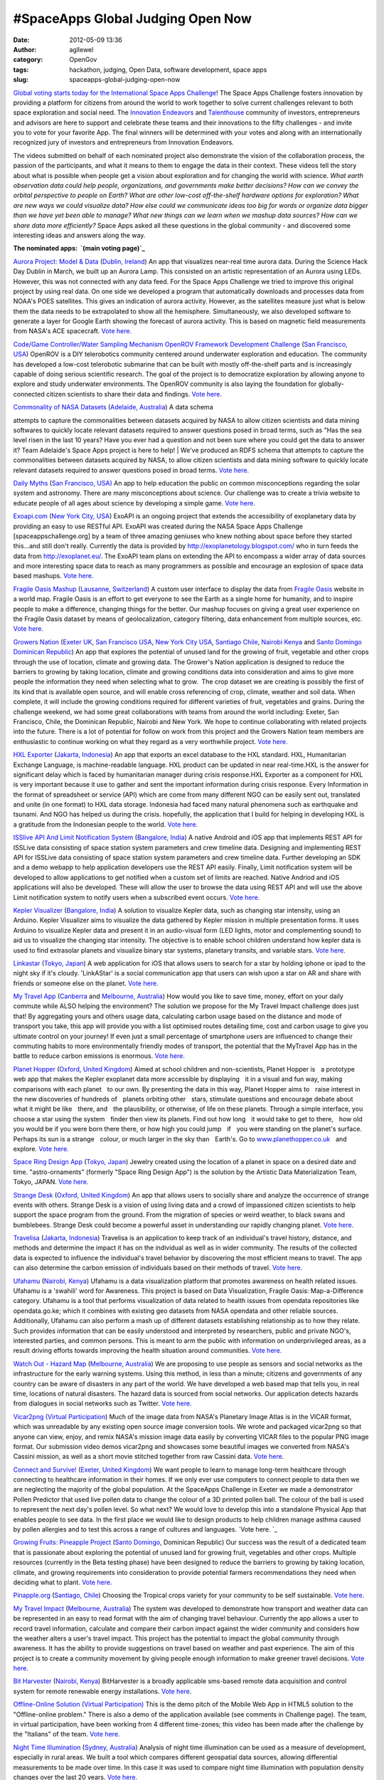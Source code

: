 #SpaceApps Global Judging Open Now
##################################
:date: 2012-05-09 13:36
:author: agllewel
:category: OpenGov
:tags: hackathon, judging, Open Data, software development, space apps
:slug: spaceapps-global-judging-open-now

`Global voting starts today for the International Space Apps
Challenge`_! The Space Apps Challenge fosters innovation by providing a
platform for citizens from around the world to work together to solve
current challenges relevant to both space exploration and social
need. The `Innovation Endeavors`_ and `Talenthouse`_ community of
investors, entrepreneurs and advisors are here to support and celebrate
these teams and their innovations to the fifty challenges - and invite
you to vote for your favorite App. The final winners will be determined
with your votes and along with an internationally recognized jury of
investors and entrepreneurs from Innovation Endeavors.

The videos submitted on behalf of each nominated project also
demonstrate the vision of the collaboration process, the passion of the
participants, and what it means to them to engage the data in their
context. These videos tell the story about what is possible when people
get a vision about exploration and for changing the world with science.
*What earth observation data could help people, organizations, and
governments make better decisions? How can we convey the orbital
perspective to people on Earth? What are other low-cost off-the-shelf
hardware options for exploration? What are new ways we could visualize
data? How else could we communicate ideas too big for words or organize
data bigger than we have yet been able to manage? What new things can we
learn when we mashup data sources? How can we share data more
efficiently?* Space Apps asked all these questions in the global
community - and discovered some interesting ideas and answers along the
way.

**The nominated apps:  `(main voting page)`_**

`Aurora Project: Model & Data`_ (`Dublin, Ireland`_) An app that
visualizes near-real time aurora data. During the Science Hack Day
Dublin in March, we built up an Aurora Lamp. This consisted on an
artistic representation of an Aurora using LEDs. However, this was not
connected with any data feed. For the Space Apps Challenge we tried to
improve this original project by using real data. On one side we
developed a program that automatically downloads and processes data from
NOAA's POES satellites. This gives an indication of aurora activity.
However, as the satellites measure just what is below them the data
needs to be extrapolated to show all the hemisphere. Simultaneously, we
also developed software to generate a layer for Google Earth showing the
forecast of aurora activity. This is based on magnetic field
measurements from NASA's ACE spacecraft. `Vote here.`_

`Code/Game Controller/Water Sampling Mechanism OpenROV Framework
Development Challenge`_ (`San Francisco, USA`_) OpenROV is a DIY
telerobotics community centered around underwater exploration and
education. The community has developed a low-cost telerobotic submarine
that can be built with mostly off-the-shelf parts and is increasingly
capable of doing serious scientific research. The goal of the project is
to democratize exploration by allowing anyone to explore and study
underwater environments. The OpenROV community is also laying the
foundation for globally-connected citizen scientists to share their data
and findings. \ `Vote
here. <http://www.talenthouse.com/creativeinvites/show/submission/detail/WP23KX>`__

| `Commonality of NASA Datasets`_ (`Adelaide, Australia`_) A data schema
attempts to capture the commonalities between datasets acquired by NASA
to allow citizen scientists and data mining softwares to quickly locate
relevant datasets required to answer questions posed in broad terms,
such as "Has the sea level risen in the last 10 years? Have you ever had
a question and not been sure where you could get the data to answer it?
Team Adelaide's Space Apps project is here to help!
|  We've produced an RDFS schema that attempts to capture the
commonalities between datasets acquired by NASA, to allow citizen
scientists and data mining software to quickly locate relevant datasets
required to answer questions posed in broad terms. `Vote
here. <http://www.talenthouse.com/creativeinvites/show/submission/detail/RX763X>`__

`Daily Myths`_ (`San Francisco, USA)`_ An app to help education the
public on common misconceptions regarding the solar system and
astronomy. There are many misconceptions about science. Our challenge
was to create a trivia website to educate people of all ages about
science by developing a simple game. `Vote
here. <http://www.talenthouse.com/creativeinvites/show/submission/detail/BEWYX8>`__

`Exoapi.com`_ (`New York City, USA`_) ExoAPI is an ongoing project that
extends the accessibility of exoplanetary data by providing an easy to
use RESTful API. ExoAPI was created during the NASA Space Apps Challenge
[spaceappschallenge.org] by a team of three amazing geniuses who knew
nothing about space before they started this...and still don't
really. Currently the data is provided by
http://exoplanetology.blogspot.com/ who in turn feeds the data from
http://exoplanet.eu/. The ExoAPI team plans on extending the API to
encompass a wider array of data sources and more interesting space data
to reach as many programmers as possible and encourage an explosion of
space data based mashups. `Vote
here. <http://www.talenthouse.com/creativeinvites/show/submission/detail/C2WGE3>`__

`Fragile Oasis Mashup`_ (`Lausanne, Switzerland`_) A custom user
interface to display the data from `Fragile Oasis`_ website in a world
map. Fragile Oasis is an effort to get everyone to see the Earth as a
single home for humanity, and to inspire people to make a difference,
changing things for the better. Our mashup focuses on giving a great
user experience on the Fragile Oasis dataset by means of
geolocalization, category filtering, data enhancement from multiple
sources, etc. `Vote
here. <http://www.talenthouse.com/creativeinvites/show/submission/detail/EMKJ8Y>`__

`Growers Nation`_ (`Exeter UK`_, \ `San Francisco USA`_, \ `New York
City USA`_, \ `Santiago Chile`_, \ `Nairobi Kenya`_ and `Santo Domingo
Dominican Republic`_) An app that explores the potential of unused land
for the growing of fruit, vegetable and other crops through the use of
location, climate and growing data. The Grower's Nation application is
designed to reduce the barriers to growing by taking location, climate
and growing conditions data into consideration and aims to give more
people the information they need when selecting what to grow.  The crop
dataset we are creating is possibly the first of its kind that is
available open source, and will enable cross referencing of crop,
climate, weather and soil data. When complete, it will include the
growing conditions required for different varieties of fruit, vegetables
and grains. During the challenge weekend, we had some great
collaborations with teams from around the world including: Exeter, San
Francisco, Chile, the Dominican Republic, Nairobi and New York. We hope
to continue collaborating with related projects into the future. There
is a lot of potential for follow on work from this project and the
Growers Nation team members are enthusiastic to continue working on what
they regard as a very worthwhile project. `Vote
here. <http://www.talenthouse.com/creativeinvites/show/submission/detail/7FMREN>`__

`HXL Exporter`_ (`Jakarta, Indonesia`_) An app that exports an excel
database to the HXL standard. HXL, Humanitarian Exchange Language, is
machine-readable language. HXL product can be updated in near
real-time.HXL is the answer for significant delay which is faced by
humanitarian manager during crisis response.HXL Exporter as a component
for HXL is very important because it use to gather and sent the
important information during crisis response. Every Information in the
format of spreadsheet or service (API) which are come from many
different NGO can be easily sent out, translated and unite (in one
format) to HXL data storage. Indonesia had faced many natural phenomena
such as earthquake and tsunami. And NGO has helped us during the crisis.
hopefully, the application that I build for helping in developing HXL is
a gratitude from the Indonesian people to the world. `Vote
here. <http://www.talenthouse.com/creativeinvites/show/submission/detail/7EJCC8>`__

`ISSlive API And Limit Notification System`_ (`Bangalore, India`_) A
native Android and iOS app that implements REST API for ISSLive data
consisting of space station system parameters and crew timeline
data. Designing and implementing REST API for ISSLive data consisting of
space station system parameters and crew timeline data. Further
developing an SDK and a demo webapp to help application developers use
the REST API easily. Finally, Limit notification system will be
developed to allow applications to get notified when a custom set of
limits are reached. Native Andriod and iOS applications will also be
developed. These will allow the user to browse the data using REST API
and will use the above Limit notification system to notify users when a
subscribed event occurs. `Vote
here. <http://www.talenthouse.com/creativeinvites/show/submission/detail/PRZ68M>`__

`Kepler Visualizer`_ (`Bangalore, India`_) A solution to visualize
Kepler data, such as changing star intensity, using an Arduino. Kepler
Visualizer aims to visualize the data gathered by Kepler mission in
multiple presentation forms. It uses Arduino to visualize Kepler data
and present it in an audio-visual form (LED lights, motor and
complementing sound) to aid us to visualize the changing star
intensity. The objective is to enable school children understand how
kepler data is used to find extrasolar planets and visualize binary star
systems, planetary transits, and variable stars. `Vote here`_.

`Linkastar`_ (`Tokyo, Japan`_) A web application for iOS that allows
users to search for a star by holding iphone or ipad to the night sky if
it's cloudy. 'LinkAStar' is a social communication app that users can
wish upon a star on AR and share with friends or someone else on the
planet. `Vote
here. <http://www.talenthouse.com/creativeinvites/show/submission/detail/JW23DC>`__

`My Travel App`_ (`Canberra`_ and `Melbourne, Australia`_) How would you
like to save time, money, effort on your daily commute while ALSO
helping the environment? The solution we propose for the My Travel
Impact challenge does just that! By aggregating yours and others usage
data, calculating carbon usage based on the distance and mode of
transport you take, this app will provide you with a list optimised
routes detailing time, cost and carbon usage to give you ultimate
control on your journey! If even just a small percentage of smartphone
users are influenced to change their commuting habits to more
environmentally friendly modes of transport, the potential that the
MyTravel App has in the battle to reduce carbon emissions is enormous.
`Vote
here. <http://www.talenthouse.com/creativeinvites/show/submission/detail/3B6FZG>`__

`Planet Hopper`_ (`Oxford, United Kingdom`_) Aimed at school children
and non-scientists, Planet Hopper isﾠa prototype web app that makes the
Kepler exoplanet data more accessible by displayingﾠit in a visual and
fun way, making comparisons with each planetﾠto our own. By presenting
the data in this way, Planet Hopper aims toﾠraise interest in the new
discoveries of hundreds ofﾠplanets orbiting otherﾠstars, stimulate
questions and encourage debate about what it might be likeﾠthere,
andﾠthe plausibility, or otherwise, of life on these planets. Through a
simple interface, you choose a star using the systemﾠfinder then view
its planets. Find out how longﾠit would take to get to there,ﾠhow old
you would be if you were born there there, or how high you could
jumpﾠifﾠyou were standing on the planet's surface. Perhaps its sun is a
strangeﾠcolour, or much larger in the sky thanﾠEarth's. Go to
`www.planethopper.co.uk`_\ ﾠand explore. `Vote
here. <http://www.talenthouse.com/creativeinvites/show/submission/detail/5NHS94>`__

`Space Ring Design App`_ (`Tokyo, Japan`_) Jewelry created using the
location of a planet in space on a desired date and
time. "astro-ornaments" (formerly "Space Ring Design App") is the
solution by the Artistic Data Materialization Team, Tokyo, JAPAN. `Vote
here. <http://www.talenthouse.com/creativeinvites/show/submission/detail/68B4MP>`__

`Strange Desk`_ (`Oxford, United Kingdom`_) An app that allows users to
socially share and analyze the occurrence of strange events with
others. Strange Desk is a vision of using living data and a crowd of
impassioned citizen scientists to help support the space program from
the ground. From the migration of species or weird weather, to black
swans and bumblebees. Strange Desk could become a powerful asset in
understanding our rapidly changing planet. `Vote
here. <http://www.talenthouse.com/creativeinvites/show/submission/detail/SKTXHY>`__

`Travelisa`_ (`Jakarta, Indonesia`_) Travelisa is an application to keep
track of an individual's travel history, distance, and methods and
determine the impact it has on the individual as well as in wider
community. The results of the collected data is expected to influence
the individual's travel behavior by discovering the most efficient means
to travel. The app can also determine the carbon emission of individuals
based on their methods of travel. `Vote
here. <http://www.talenthouse.com/creativeinvites/show/submission/detail/9C9WC7>`__

`Ufahamu`_ (`Nairobi, Kenya`_) Ufahamu is a data visualization platform
that promotes awareness on health related issues. Ufahamu is a 'swahili'
word for Awareness. This project is based on Data Visualization, Fragile
Oasis: Map-a-Difference category. Ufahamu is a tool that performs
visualization of data related to health issues from opendata
repositories like opendata.go.ke; which it combines with existing geo
datasets from NASA opendata and other reliable sources. Additionally,
Ufahamu can also perform a mash up of different datasets establishing
relationship as to how they relate. Such provides information that can
be easily understood and interpreted by researchers, public and private
NGO's, interested parties, and common persons. This is meant to arm the
public with information on underprivileged areas, as a result driving
efforts towards improving the health situation around communities. `Vote
here. <http://www.talenthouse.com/creativeinvites/show/submission/detail/8E5QHT>`__

`Watch Out - Hazard Map`_ (`Melbourne, Australia`_) We are proposing to
use people as sensors and social networks as the infrastructure for the
early warning systems. Using this method, in less than a minute;
citizens and governments of any country can be aware of disasters in any
part of the world. We have developed a web based map that tells you, in
real time, locations of natural disasters. The hazard data is sourced
from social networks. Our application detects hazards from dialogues in
social networks such as Twitter. `Vote
here. <http://www.talenthouse.com/creativeinvites/show/submission/detail/WJQN6A>`__

`Vicar2png`_ `(Virtual Participation`_) Much of the image data from
NASA's Planetary Image Atlas is in the VICAR format, which was
unreadable by any existing open source image conversion tools. We wrote
and packaged vicar2png so that anyone can view, enjoy, and remix NASA's
mission image data easily by converting VICAR files to the popular PNG
image format. Our submission video demos vicar2png and showcases some
beautiful images we converted from NASA's Cassini mission, as well as a
short movie stitched together from raw Cassini data. `Vote
here <http://www.talenthouse.com/creativeinvites/show/submission/detail/R9S62K>`__.

`Connect and Survive!`_ (`Exeter, United Kingdom`_) We want people to
learn to manage long-term healthcare through connecting to healthcare
information in their homes. If we only ever use computers to connect
people to data then we are neglecting the majority of the global
population. At the SpaceApps Challenge in Exeter we made a demonstrator
Pollen Predictor that used live pollen data to change the colour of a 3D
printed pollen ball. The colour of the ball is used to represent the
next day's pollen level. So what next? We would love to develop this
into a standalone Physical App that enables people to see data. In the
first place we would like to design products to help children manage
asthma caused by pollen allergies and to test this across a range of
cultures and languages. \ `Vote here. `_

`Growing Fruits: Pineapple Project`_ (`Santo Domingo`_, Dominican
Republic) Our success was the result of a dedicated team that is
passionate about exploring the potential of unused land for growing
fruit, vegetables and other crops. Multiple resources (currently in the
Beta testing phase) have been designed to reduce the barriers to growing
by taking location, climate, and growing requirements into consideration
to provide potential farmers recommendations they need when deciding
what to plant. `Vote
here. <http://www.talenthouse.com/creativeinvites/show/submission/detail/PXXRFX>`__

`Pinapple.org`_ (`Santiago, Chile`_) Choosing the Tropical crops variety
for your community to be self sustainable. `Vote
here. <http://www.talenthouse.com/creativeinvites/show/submission/detail/XPAM3G>`__

`My Travel Impact`_ (`Melbourne, Australia`_) The system was developed
to demonstrate how transport and weather data can be represented in an
easy to read format with the aim of changing travel behaviour. Currently
the app allows a user to record travel information, calculate and
compare their carbon impact against the wider community and considers
how the weather alters a user's travel impact. This project has the
potential to impact the global community through awareness. It has the
ability to provide suggestions on travel based on weather and past
experience. The aim of this project is to create a community movement by
giving people enough information to make greener travel decisions. `Vote
here. <http://www.talenthouse.com/creativeinvites/show/submission/detail/5QTW2K>`__

`Bit Harvester`_ (`Nairobi, Kenya`_) BitHarvester is a broadly
applicable sms-based remote data acquisition and control system for
remote renewable energy installations. `Vote
here <http://www.talenthouse.com/creativeinvites/show/submission/detail/F96CT9>`__.

`Offline-Online Solution`_ `(Virtual Participation)`_ This is the demo
pitch of the Mobile Web App in HTML5 solution to the "Offline-online
problem." There is also a demo of the application available (see
comments in Challenge page). The team, in virtual participation, have
been working from 4 different time-zones; this video has been made after
the challenge by the "Italians" of the team. `Vote
here. <http://www.talenthouse.com/creativeinvites/show/submission/detail/G3E5C9>`__

`Night Time Illumination`_ (`Sydney, Australia`_) Analysis of night time
illumination can be used as a measure of development, especially in
rural areas. We built a tool which compares different geospatial data
sources, allowing differential measurements to be made over time. In
this case it was used to compare night time illumination with population
density changes over the last 20 years. `Vote
here. <http://www.talenthouse.com/creativeinvites/show/submission/detail/RF4FT2>`__

`Fragile Oasis Mobile/Social Oasis`_\ (`Tel Aviv, Israel`_) We created a
mobile application to make the Fragile Oasis website more accessible to
the general public. \ `Vote
here. <http://www.talenthouse.com/creativeinvites/preview/a8b9eda19db7e1693a43c255e4d8211f/571>`__

`CERES`_ (`New York, New York`_) Farmers in the developing world lack
proper access to food pricing information. Without proper information,
rural farmers are vulnerable to a variety of problems.CERES solves these
problems by allowing farmers to exchange commodity price information
with their peers, allowing them to make better-informed decisions.
Farmers interact with the service by using SMS to check current prices
within seconds. For large purchasers and governments, CERES provides a
powerful web interface for decision makers to view the data in
aggregate. Over the coming months, our launch partner, Opportunity
International - Nicaragua, will be piloting our application in rural
Nicaragua. Won't you join us in driving economic transformation? \ `Vote
here. <http://www.talenthouse.com/creativeinvites/preview/ac19c0ec35da61e8c028dbf1d4ec99c3/571>`__

**Please vote for your favorite apps... and share your thoughts here
about other ways that citizens can engage NASA's open data to
communicate new ideas, create new technologies, and make the world a
better place. **

.. _Global voting starts today for the International Space Apps Challenge: http://www.talenthouse.com/international-space-apps-challenge
.. _Innovation Endeavors: http://innovationendeavors.com/
.. _Talenthouse: http://www.talenthouse.com/creative
.. _(main voting page): http://www.talenthouse.com/international-space-apps-challenge
.. _`Aurora Project: Model & Data`: http://spaceappschallenge.org/challenge/aurora-layer-google-earth/solution/136
.. _Dublin, Ireland: http://spaceappschallenge.org/location/tog
.. _Vote here.: http://www.talenthouse.com/creativeinvites/show/submission/detail/ABGKGM
.. _Code/Game Controller/Water Sampling Mechanism OpenROV Framework Development Challenge: https://open.nasa.gov/wp-admin/Code/Game%20Controller/Water%20Sampling%20Mechanism%20OpenROV%20Framework%20Development%20challenge
.. _San Francisco, USA: http://spaceappschallenge.org/location/techshop
.. _Commonality of NASA Datasets: http://spaceappschallenge.org/challenge/create-semantic-data-descriptor-file/solution/7
.. _Adelaide, Australia: http://spaceappschallenge.org/location/flinders-university-centre-science-education
.. _Daily Myths: http://spaceappschallenge.org/challenge/visualize-all-too-common-astronomysolar-system-mis/solution/101
.. _San Francisco, USA): http://spaceappschallenge.org/location/techshop
.. _Exoapi.com: http://spaceappschallenge.org/challenge/exoapi/solution/86
.. _New York City, USA: http://spaceappschallenge.org/location/pivotal-labs
.. _Fragile Oasis Mashup: http://spaceappschallenge.org/challenge/fragile-oasis-map-difference/solution/150
.. _Lausanne, Switzerland: http://spaceappschallenge.org/location/swiss-space-center
.. _Fragile Oasis: http://www.fragileoasis.org/
.. _Growers Nation: http://spaceappschallenge.org/challenge/growers-nation/solution/34
.. _Exeter UK: http://spaceappschallenge.org/location/met-office
.. _San Francisco USA: http://spaceappschallenge.org/location/techshop
.. _New York City USA: http://spaceappschallenge.org/location/pivotal-labs
.. _Santiago Chile: http://spaceappschallenge.org/location/catholic-university-santiago
.. _Nairobi Kenya: http://spaceappschallenge.org/location/ihub
.. _Santo Domingo Dominican Republic: http://spaceappschallenge.org/location/itla
.. _HXL Exporter: http://spaceappschallenge.org/challenge/information-sharing-humanitarian-crisis-response/solution/115
.. _Jakarta, Indonesia: http://spaceappschallenge.org/location/at-america
.. _ISSlive API And Limit Notification System: http://spaceappschallenge.org/challenge/isslive-challenges/solution/129
.. _Bangalore, India: http://spaceappschallenge.org/location/centre-internet-and-society
.. _Kepler Visualizer: http://spaceappschallenge.org/challenge/open-data-challenge-kepler/solution/139
.. _Vote here: http://www.talenthouse.com/creativeinvites/show/submission/detail/A436S6
.. _Linkastar: http://spaceappschallenge.org/challenge/space-geosocial-app/solution/46
.. _Tokyo, Japan: http://spaceappschallenge.org/location/university-of-tokyo
.. _My Travel App: http://spaceappschallenge.org/challenge/my-travel-impact/solution/57
.. _Canberra: http://spaceappschallenge.org/location/anu
.. _Melbourne, Australia: http://spaceappschallenge.org/location/vssec
.. _Planet Hopper: http://spaceappschallenge.org/challenge/open-data-challenge-kepler/solution/47
.. _Oxford, United Kingdom: http://spaceappschallenge.org/location/isic
.. _www.planethopper.co.uk: www.planethopper.co.uk
.. _Space Ring Design App: http://spaceappschallenge.org/challenge/artistic-data-materialization-beyond-visualization/solution/42
.. _Strange Desk: http://spaceappschallenge.org/challenge/mobile-environment-mapping/solution/49
.. _Travelisa: http://spaceappschallenge.org/challenge/my-travel-impact/solution/140
.. _Ufahamu: http://spaceappschallenge.org/challenge/fragile-oasis-map-difference/solution/60
.. _Nairobi, Kenya: http://spaceappschallenge.org/location/ihub
.. _Watch Out - Hazard Map: http://spaceappschallenge.org/challenge/hazardmap-real-time-hazard-mapping-scraping-social/solution/24
.. _Vicar2png: http://spaceappschallenge.org/challenge/nasa-planetary-data-system-interface/solution/120
.. _(Virtual Participation: http://spaceappschallenge.org/location/virtual-participation
.. _Connect and Survive!: http://spaceappschallenge.org/challenge/welovedata-challenge/solution/37
.. _Exeter, United Kingdom: http://spaceappschallenge.org/location/met-office
.. _Vote here. : http://www.talenthouse.com/creativeinvites/show/submission/detail/PW69PM
.. _`Growing Fruits: Pineapple Project`: http://spaceappschallenge.org/challenge/pineapple-project/solution/116
.. _Santo Domingo: http://spaceappschallenge.org/location/itla
.. _Pinapple.org: http://spaceappschallenge.org/challenge/pineapple-project/solution/159
.. _Santiago, Chile: http://spaceappschallenge.org/location/catholic-university-santiago
.. _My Travel Impact: http://spaceappschallenge.org/challenge/my-travel-impact/solution/13
.. _Bit Harvester: http://spaceappschallenge.org/challenge/nairobi-robotics/solution/14
.. _Offline-Online Solution: http://spaceappschallenge.org/challenge/offline-online-problem/solution/70
.. _(Virtual Participation): http://spaceappschallenge.org/location/virtual-participation
.. _Night Time Illumination: http://spaceappschallenge.org/challenge/satellite-imagery-assess-rural-electrification/solution/12
.. _Sydney, Australia: http://spaceappschallenge.org/location/school-computer-science-and-engineering-university
.. _Fragile Oasis Mobile/Social Oasis: http://spaceappschallenge.org/challenge/fragile-oasis-map-difference/solution/3
.. _Tel Aviv, Israel: http://spaceappschallenge.org/location/garagegeeks
.. _CERES: http://spaceappschallenge.org/challenge/commodities-pricing-tool-rural-communities/solution/89
.. _New York, New York: http://spaceappschallenge.org/location/pivotal-labs
